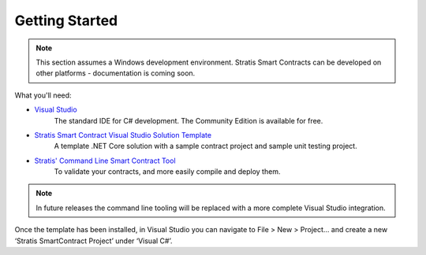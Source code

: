 ###############################
Getting Started
###############################

.. note::
    This section assumes a Windows development environment. Stratis Smart Contracts can be developed on other platforms - documentation is coming soon.

What you'll need:

* `Visual Studio <https://www.visualstudio.com/downloads/>`_
    The standard IDE for C# development. The Community Edition is available for free.
* `Stratis Smart Contract Visual Studio Solution Template <https://www.visualstudio.com/downloads/>`_
    A template .NET Core solution with a sample contract project and sample unit testing project.
* `Stratis' Command Line Smart Contract Tool <https://www.visualstudio.com/downloads/>`_
    To validate your contracts, and more easily compile and deploy them.

.. note::
    In future releases the command line tooling will be replaced with a more complete Visual Studio integration.

Once the template has been installed, in Visual Studio you can navigate to File > New > Project… and create a new ‘Stratis SmartContract Project’ under ‘Visual C#’.
